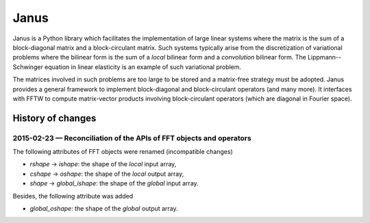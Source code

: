 .. coding: utf-8

#####
Janus
#####

Janus is a Python library which facilitates the implementation of large linear systems where the matrix is the sum of a block-diagonal matrix and a block-circulant matrix. Such systems typically arise from the discretization of variational problems where the bilinear form is the sum of a *local* bilinear form and a *convolution* bilinear form. The Lippmann--Schwinger equation in linear elasticity is an example of such variational problem.

The matrices involved in such problems are too large to be stored and a matrix-free strategy must be adopted. Janus provides a general framework to implement block-diagonal and block-circulant operators (and many more). It interfaces with FFTW to compute matrix-vector products involving block-circulant operators (which are diagonal in Fourier space).

History of changes
==================

2015-02-23 — Reconciliation of the APIs of FFT objects and operators
--------------------------------------------------------------------

The following attributes of FFT objects were renamed (incompatible changes)

- `rshape` → `ishape`: the shape of the *local* input array,
- `cshape` → `oshape`: the shape of the *local* output array,
- `shape` → `global_ishape`: the shape of the *global* input array.

Besides, the following attribute was added

- `global_oshape`: the shape of the *global* output array.
